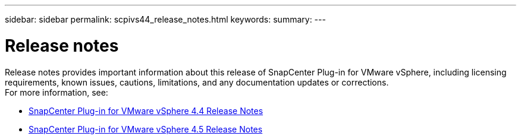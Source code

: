 ---
sidebar: sidebar
permalink: scpivs44_release_notes.html
keywords:
summary:
---

= Release notes
:hardbreaks:
:nofooter:
:icons: font
:linkattrs:
:imagesdir: ./media/

//
// This file was created with NDAC Version 2.0
//
//
//

Release notes provides important information about this release of SnapCenter Plug-in for VMware vSphere, including licensing requirements, known issues, cautions, limitations, and any documentation updates or corrections.
For more information, see:

* https://library.netapp.com/ecm/ecm_download_file/ECMLP2873358[SnapCenter Plug-in for VMware vSphere 4.4 Release Notes^]
* https://library.netapp.com/ecm/ecm_download_file/ECMLP2877232[SnapCenter Plug-in for VMware vSphere 4.5 Release Notes^]
